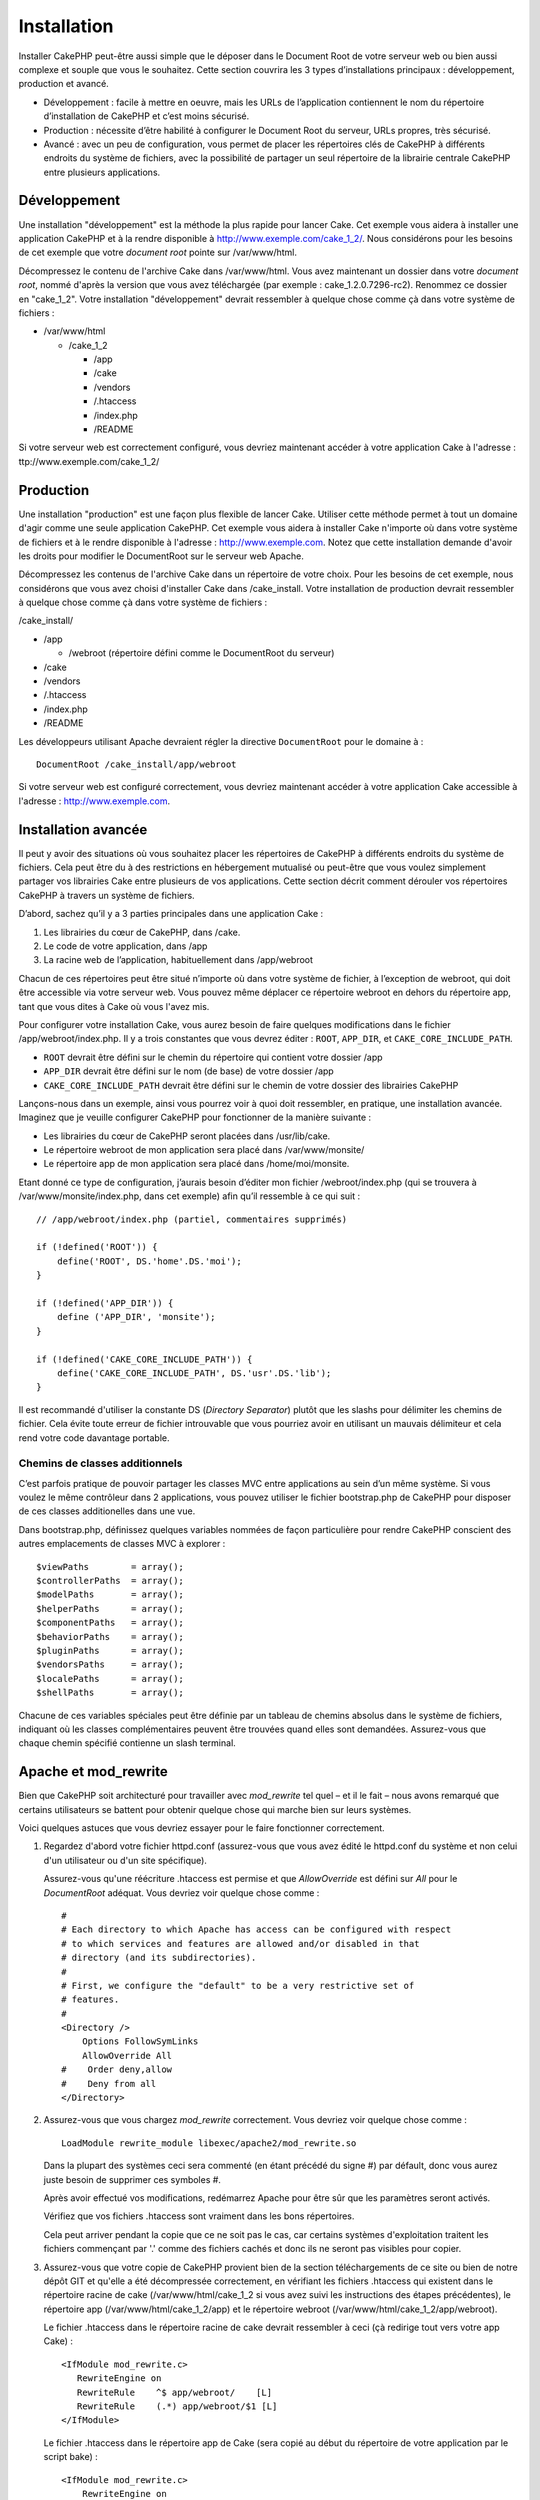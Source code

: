 Installation
############

Installer CakePHP peut-être aussi simple que le déposer dans le Document
Root de votre serveur web ou bien aussi complexe et souple que vous le
souhaitez. Cette section couvrira les 3 types d’installations principaux
: développement, production et avancé.

-  Développement : facile à mettre en oeuvre, mais les URLs de
   l’application contiennent le nom du répertoire d’installation de
   CakePHP et c’est moins sécurisé.
-  Production : nécessite d’être habilité à configurer le Document Root
   du serveur, URLs propres, très sécurisé.
-  Avancé : avec un peu de configuration, vous permet de placer les
   répertoires clés de CakePHP à différents endroits du système de
   fichiers, avec la possibilité de partager un seul répertoire de la
   librairie centrale CakePHP entre plusieurs applications.

Développement
=============

Une installation "développement" est la méthode la plus rapide pour
lancer Cake. Cet exemple vous aidera à installer une application CakePHP
et à la rendre disponible à http://www.exemple.com/cake\_1\_2/. Nous
considérons pour les besoins de cet exemple que votre *document root*
pointe sur /var/www/html.

Décompressez le contenu de l'archive Cake dans /var/www/html. Vous avez
maintenant un dossier dans votre *document root*, nommé d'après la
version que vous avez téléchargée (par exemple : cake\_1.2.0.7296-rc2).
Renommez ce dossier en "cake\_1\_2". Votre installation "développement"
devrait ressembler à quelque chose comme çà dans votre système de
fichiers :

-  /var/www/html

   -  /cake\_1\_2

      -  /app
      -  /cake
      -  /vendors
      -  /.htaccess
      -  /index.php
      -  /README

Si votre serveur web est correctement configuré, vous devriez maintenant
accéder à votre application Cake à l'adresse :
ttp://www.exemple.com/cake\_1\_2/

Production
==========

Une installation "production" est une façon plus flexible de lancer
Cake. Utiliser cette méthode permet à tout un domaine d'agir comme une
seule application CakePHP. Cet exemple vous aidera à installer Cake
n'importe où dans votre système de fichiers et à le rendre disponible à
l'adresse : http://www.exemple.com. Notez que cette installation demande
d'avoir les droits pour modifier le DocumentRoot sur le serveur web
Apache.

Décompressez les contenus de l'archive Cake dans un répertoire de votre
choix. Pour les besoins de cet exemple, nous considérons que vous avez
choisi d'installer Cake dans /cake\_install. Votre installation de
production devrait ressembler à quelque chose comme çà dans votre
système de fichiers :

/cake\_install/

-  /app

   -  /webroot (répertoire défini comme le DocumentRoot du serveur)

-  /cake
-  /vendors
-  /.htaccess
-  /index.php
-  /README

Les développeurs utilisant Apache devraient régler la directive
``DocumentRoot`` pour le domaine à :

::

    DocumentRoot /cake_install/app/webroot

Si votre serveur web est configuré correctement, vous devriez maintenant
accéder à votre application Cake accessible à l'adresse :
http://www.exemple.com.

Installation avancée
====================

Il peut y avoir des situations où vous souhaitez placer les répertoires
de CakePHP à différents endroits du système de fichiers. Cela peut être
du à des restrictions en hébergement mutualisé ou peut-être que vous
voulez simplement partager vos librairies Cake entre plusieurs de vos
applications. Cette section décrit comment dérouler vos répertoires
CakePHP à travers un système de fichiers.

D’abord, sachez qu’il y a 3 parties principales dans une application
Cake :

#. Les librairies du cœur de CakePHP, dans /cake.
#. Le code de votre application, dans /app
#. La racine web de l’application, habituellement dans /app/webroot

Chacun de ces répertoires peut être situé n’importe où dans votre
système de fichier, à l’exception de webroot, qui doit être accessible
via votre serveur web. Vous pouvez même déplacer ce répertoire webroot
en dehors du répertoire app, tant que vous dites à Cake où vous l'avez
mis.

Pour configurer votre installation Cake, vous aurez besoin de faire
quelques modifications dans le fichier /app/webroot/index.php. Il y a
trois constantes que vous devrez éditer : ``ROOT``, ``APP_DIR``, et
``CAKE_CORE_INCLUDE_PATH``.

-  ``ROOT`` devrait être défini sur le chemin du répertoire qui contient
   votre dossier /app
-  ``APP_DIR`` devrait être défini sur le nom (de base) de votre dossier
   /app
-  ``CAKE_CORE_INCLUDE_PATH`` devrait être défini sur le chemin de votre
   dossier des librairies CakePHP

Lançons-nous dans un exemple, ainsi vous pourrez voir à quoi doit
ressembler, en pratique, une installation avancée. Imaginez que je
veuille configurer CakePHP pour fonctionner de la manière suivante :

-  Les librairies du cœur de CakePHP seront placées dans /usr/lib/cake.
-  Le répertoire webroot de mon application sera placé dans
   /var/www/monsite/
-  Le répertoire app de mon application sera placé dans
   /home/moi/monsite.

Etant donné ce type de configuration, j’aurais besoin d’éditer mon
fichier /webroot/index.php (qui se trouvera à
/var/www/monsite/index.php, dans cet exemple) afin qu’il ressemble à ce
qui suit :

::

    // /app/webroot/index.php (partiel, commentaires supprimés) 

    if (!defined('ROOT')) {
        define('ROOT', DS.'home'.DS.'moi');
    }

    if (!defined('APP_DIR')) {
        define ('APP_DIR', 'monsite');
    }

    if (!defined('CAKE_CORE_INCLUDE_PATH')) {
        define('CAKE_CORE_INCLUDE_PATH', DS.'usr'.DS.'lib');
    }

Il est recommandé d'utiliser la constante DS (*Directory Separator*)
plutôt que les slashs pour délimiter les chemins de fichier. Cela évite
toute erreur de fichier introuvable que vous pourriez avoir en utilisant
un mauvais délimiteur et cela rend votre code davantage portable.

Chemins de classes additionnels
-------------------------------

C’est parfois pratique de pouvoir partager les classes MVC entre
applications au sein d’un même système. Si vous voulez le même
contrôleur dans 2 applications, vous pouvez utiliser le fichier
bootstrap.php de CakePHP pour disposer de ces classes additionelles dans
une vue.

Dans bootstrap.php, définissez quelques variables nommées de façon
particulière pour rendre CakePHP conscient des autres emplacements de
classes MVC à explorer :

::

    $viewPaths        = array();
    $controllerPaths  = array();
    $modelPaths       = array();
    $helperPaths      = array();
    $componentPaths   = array();
    $behaviorPaths    = array();
    $pluginPaths      = array();
    $vendorsPaths     = array();
    $localePaths      = array();
    $shellPaths       = array();

Chacune de ces variables spéciales peut être définie par un tableau de
chemins absolus dans le système de fichiers, indiquant où les classes
complémentaires peuvent être trouvées quand elles sont demandées.
Assurez-vous que chaque chemin spécifié contienne un slash terminal.

Apache et mod\_rewrite
======================

Bien que CakePHP soit architecturé pour travailler avec *mod\_rewrite*
tel quel – et il le fait – nous avons remarqué que certains utilisateurs
se battent pour obtenir quelque chose qui marche bien sur leurs
systèmes.

Voici quelques astuces que vous devriez essayer pour le faire
fonctionner correctement.

#. Regardez d'abord votre fichier httpd.conf (assurez-vous que vous avez
   édité le httpd.conf du système et non celui d'un utilisateur ou d'un
   site spécifique).

   Assurez-vous qu'une réécriture .htaccess est permise et que
   *AllowOverride* est défini sur *All* pour le *DocumentRoot* adéquat.
   Vous devriez voir quelque chose comme :

   ::

       #
       # Each directory to which Apache has access can be configured with respect
       # to which services and features are allowed and/or disabled in that
       # directory (and its subdirectories). 
       #
       # First, we configure the "default" to be a very restrictive set of 
       # features.  
       #
       <Directory />
           Options FollowSymLinks
           AllowOverride All
       #    Order deny,allow
       #    Deny from all
       </Directory>

#. Assurez-vous que vous chargez *mod\_rewrite* correctement. Vous
   devriez voir quelque chose comme :

   ::

       LoadModule rewrite_module libexec/apache2/mod_rewrite.so

   Dans la plupart des systèmes ceci sera commenté (en étant précédé du
   signe #) par défault, donc vous aurez juste besoin de supprimer ces
   symboles #.

   Après avoir effectué vos modifications, redémarrez Apache pour être
   sûr que les paramètres seront activés.

   Vérifiez que vos fichiers .htaccess sont vraiment dans les bons
   répertoires.

   Cela peut arriver pendant la copie que ce ne soit pas le cas, car
   certains systèmes d'exploitation traitent les fichiers commençant par
   '.' comme des fichiers cachés et donc ils ne seront pas visibles pour
   copier.

#. Assurez-vous que votre copie de CakePHP provient bien de la section
   téléchargements de ce site ou bien de notre dépôt GIT et qu'elle a
   été décompressée correctement, en vérifiant les fichiers .htaccess
   qui existent dans le répertoire racine de cake
   (/var/www/html/cake\_1\_2 si vous avez suivi les instructions des
   étapes précédentes), le répertoire app (/var/www/html/cake\_1\_2/app)
   et le répertoire webroot (/var/www/html/cake\_1\_2/app/webroot).

   Le fichier .htaccess dans le répertoire racine de cake devrait
   ressembler à ceci (çà redirige tout vers votre app Cake) :

   ::

       <IfModule mod_rewrite.c>
          RewriteEngine on
          RewriteRule    ^$ app/webroot/    [L]
          RewriteRule    (.*) app/webroot/$1 [L]
       </IfModule>

   Le fichier .htaccess dans le répertoire app de Cake (sera copié au
   début du répertoire de votre application par le script bake) :

   ::

       <IfModule mod_rewrite.c>
           RewriteEngine on
           RewriteRule    ^$    webroot/    [L]
           RewriteRule    (.*) webroot/$1    [L]
        </IfModule>

   Le fichier .htaccess dans le répertoire webroot de Cake (sera copié à
   la racine web de votre application par le script bake) :

   ::

       <IfModule mod_rewrite.c>
           RewriteEngine On
           RewriteCond %{REQUEST_FILENAME} !-d
           RewriteCond %{REQUEST_FILENAME} !-f
           RewriteRule ^(.*)$ index.php?url=$1 [QSA,L]
       </IfModule>

   Chez la plupart des hébergeurs (GoDaddy, 1and1), votre serveur web
   est en fait exécuté depuis un répertoire utilisateur qui utilise déjà
   *mod\_rewrite*. Si vous installez CakePHP dans un répertoire
   utilisateur (http://example.com/~username/cakephp/) ou tout autre
   structure d'URL qui utilise déjà *mod\_rewrite*, vous devrez ajouter
   des déclarations RewriteBase aux fichiers .htaccess que CakePHP
   utilise (/.htaccess, /app/.htaccess, /app/webroot/.htaccess).

   Ceci peut être ajouté dans la même section que la directive
   RewriteEngine, ainsi par exemple, votre fichier .htaccess du webroot
   devrait ressembler à quelque chose comme çà :

   ::

       <IfModule mod_rewrite.c>
           RewriteEngine On
           RewriteBase /
           RewriteCond %{REQUEST_FILENAME} !-d
           RewriteCond %{REQUEST_FILENAME} !-f
           RewriteRule ^(.*)$ index.php?url=$1 [QSA,L]
       </IfModule>

   Les détails de ces modifications dépendront de votre configuration et
   pourront inclure des choses supplémentaires qui ne sont pas liées à
   Cake. Merci de vous référez à la documentation en ligne d'Apache pour
   plus d'information.

Lighttpd et Pretty\_URLs
========================

Bien que Lighttpd propose un module de réécriture, il n'est pas
équivalent au mod\_rewrite d'Apache. Pour obtenir des 'pretty urls' en
utilisant Lighty, vous avez deux possibilités. La première est
d'utiliser mod\_rewrite, la seconde est d'utiliser un script LUA et
mod\_magnet.

**Avec mod\_rewrite**

La manière la plus simple pour avoir des 'pretty urls' est d'ajouter ce
script dans votre configuration de Lighty. Changez l'URL, et tout
devrait bien se passer. Attention ! Ceci ne marche pas lorsque Cake est
installé dans un sous-répertoire.

::

    $HTTP["host"] =~ "^(www\.)?example.com$" {
            url.rewrite-once = (
                    # Cette requête est pour les css|fichiers etc, ne le passer pas dans Cake
                    "/(css|files|img|js)/(.*)" => "/$1/$2",
                    "^([^\?]*)(\?(.+))?$" => "/index.php?url=$1&$3",
            )
            evhost.path-pattern = "/home/%2-%1/www/www/%4/app/webroot/"
    }

**Avec mod\_magnet**

Pour utiliser 'pretty URLs' avec CakePHP et Lighttpd, placez ce script
lua dans /etc/lighttpd/cake.

::

    -- Une petite fonction assistance
    function file_exists(path)
      local attr = lighty.stat(path)
      if (attr) then
          return true
      else
          return false
      end
    end
    function removePrefix(str, prefix)
      return str:sub(1,#prefix+1) == prefix.."/" and str:sub(#prefix+2)
    end

    -- prefix sans le slash
    local prefix = ''

    -- Magie ! ;)
    if (not file_exists(lighty.env["physical.path"])) then
        -- Le fichier est toujours manquant. passez le avec le backend fastcgi
        request_uri = removePrefix(lighty.env["uri.path"], prefix)
        if request_uri then
          lighty.env["uri.path"]          = prefix .. "/index.php"
          local uriquery = lighty.env["uri.query"] or ""
          lighty.env["uri.query"] = uriquery .. (uriquery ~= "" and "&" or "") .. "url=" .. request_uri
          lighty.env["physical.rel-path"] = lighty.env["uri.path"]
          lighty.env["request.orig-uri"]  = lighty.env["request.uri"]
          lighty.env["physical.path"]     = lighty.env["physical.doc-root"] .. lighty.env["physical.rel-path"]
        end
    end
    -- fallthrough va le remettre dans la boucle de requête de Lighty
    -- ce qui permet la gestion du message 304 Not Modified. ;)

Si vous lancez votre installation CakePHP depuis un sous-répertoire,
vous devez paramétrer prefix = 'nom\_du\_sous\_repertoire' dans le
script ci-dessus.

Ensuite expliquez à Lighttpd où se trouve votre vhost :

::

    $HTTP["host"] =~ "example.com" {
            server.error-handler-404  = "/index.php"

            magnet.attract-physical-path-to = ( "/etc/lighttpd/cake.lua" )

            server.document-root = "/var/www/cake-1.2/app/webroot/"

            # Pensez également à retirer les fichiers tmp de vim
            url.access-deny = (
                    "~", ".inc", ".sh", "sql", ".sql", ".tpl.php",
                    ".xtmpl", "Entries", "Repository", "Root",
                    ".ctp", "empty"
            )
    }

Jolies URLs avec nginx
======================

nginx est un serveur populaire qui, comme Lighttpd, utilise moins de
ressources système. Son inconvénient est qu'il ne fait pas usage des
fichiers .htaccess comme Apache et Lighttpd, il est donc nécessaire de
créer ces URLs réécrites dans la configuration disponible du site. En
fonction de votre paramètrage, vous devrez modifier ceci, mais vous
aurez besoin, au minimum, de lancer PHP comme une instance FastCGI.

::

    server {
        listen   80;
        server_name www.exemple.com;
        rewrite ^(.*) http://exemple.com$1 permanent;
    }

    server {
        listen   80;
        server_name exemple.com;

        access_log /var/www/exemple.com/log/access.log;
        error_log /var/www/exemple.com/log/error.log;

        location / {
            root   /var/www/exemple.com/public/app/webroot/;
            index  index.php index.html index.htm;
            if (-f $request_filename) {
                break;
            }
            if (-d $request_filename) {
                break;
            }
            rewrite ^(.+)$ /index.php?q=$1 last;
        }

        location ~ .*\.php[345]?$ {
            include /etc/nginx/fcgi.conf;
            fastcgi_pass    127.0.0.1:10005;
            fastcgi_index   index.php;
            fastcgi_param SCRIPT_FILENAME /var/www/exemple.com/public/app/webroot$fastcgi_script_name;
        }
    }

Faites chauffer !
=================

Parfait, voyons CakePHP à l'œuvre. Selon la configuration que vous avez
utilisé, vous devriez pointer votre navigateur web à l’adresse :
http://exemple.com/ ou bien : http://exemple.com/installation\_cake/.
Vous vous trouvez alors en présence de la page d’accueil par défaut de
CakePHP et un message vous informe du statut actuel de votre connexion à
la base de données.

Félicitations ! Vous êtes prêts à créer votre première application
CakePHP.
